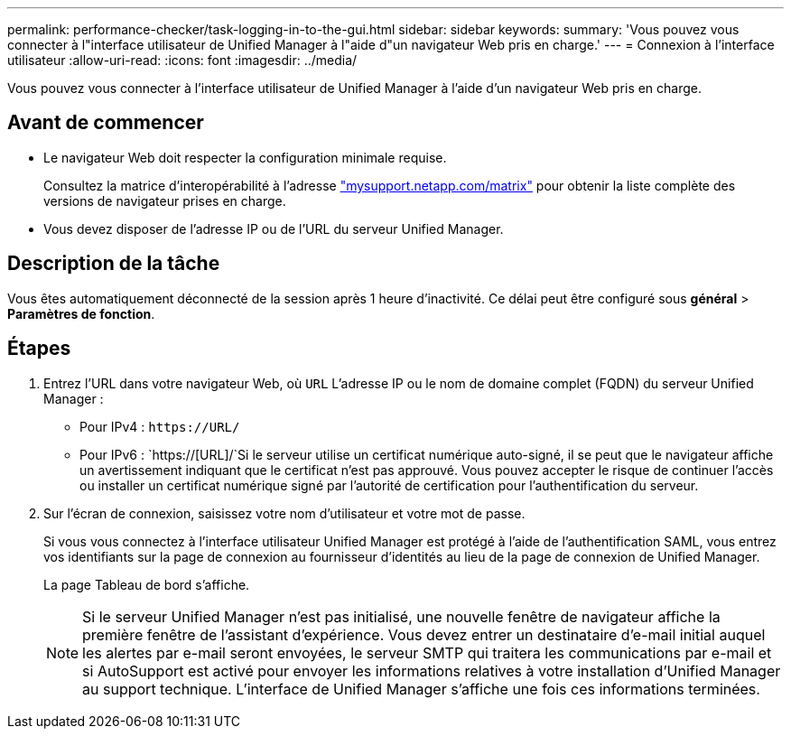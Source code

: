 ---
permalink: performance-checker/task-logging-in-to-the-gui.html 
sidebar: sidebar 
keywords:  
summary: 'Vous pouvez vous connecter à l"interface utilisateur de Unified Manager à l"aide d"un navigateur Web pris en charge.' 
---
= Connexion à l'interface utilisateur
:allow-uri-read: 
:icons: font
:imagesdir: ../media/


[role="lead"]
Vous pouvez vous connecter à l'interface utilisateur de Unified Manager à l'aide d'un navigateur Web pris en charge.



== Avant de commencer

* Le navigateur Web doit respecter la configuration minimale requise.
+
Consultez la matrice d'interopérabilité à l'adresse http://mysupport.netapp.com/matrix["mysupport.netapp.com/matrix"^] pour obtenir la liste complète des versions de navigateur prises en charge.

* Vous devez disposer de l'adresse IP ou de l'URL du serveur Unified Manager.




== Description de la tâche

Vous êtes automatiquement déconnecté de la session après 1 heure d'inactivité. Ce délai peut être configuré sous *général* > *Paramètres de fonction*.



== Étapes

. Entrez l'URL dans votre navigateur Web, où `URL` L'adresse IP ou le nom de domaine complet (FQDN) du serveur Unified Manager :
+
** Pour IPv4 : `+https://URL/+`
** Pour IPv6 : `https://[URL]/`Si le serveur utilise un certificat numérique auto-signé, il se peut que le navigateur affiche un avertissement indiquant que le certificat n'est pas approuvé. Vous pouvez accepter le risque de continuer l'accès ou installer un certificat numérique signé par l'autorité de certification pour l'authentification du serveur.


. Sur l'écran de connexion, saisissez votre nom d'utilisateur et votre mot de passe.
+
Si vous vous connectez à l'interface utilisateur Unified Manager est protégé à l'aide de l'authentification SAML, vous entrez vos identifiants sur la page de connexion au fournisseur d'identités au lieu de la page de connexion de Unified Manager.

+
La page Tableau de bord s'affiche.

+
[NOTE]
====
Si le serveur Unified Manager n'est pas initialisé, une nouvelle fenêtre de navigateur affiche la première fenêtre de l'assistant d'expérience. Vous devez entrer un destinataire d'e-mail initial auquel les alertes par e-mail seront envoyées, le serveur SMTP qui traitera les communications par e-mail et si AutoSupport est activé pour envoyer les informations relatives à votre installation d'Unified Manager au support technique. L'interface de Unified Manager s'affiche une fois ces informations terminées.

====

